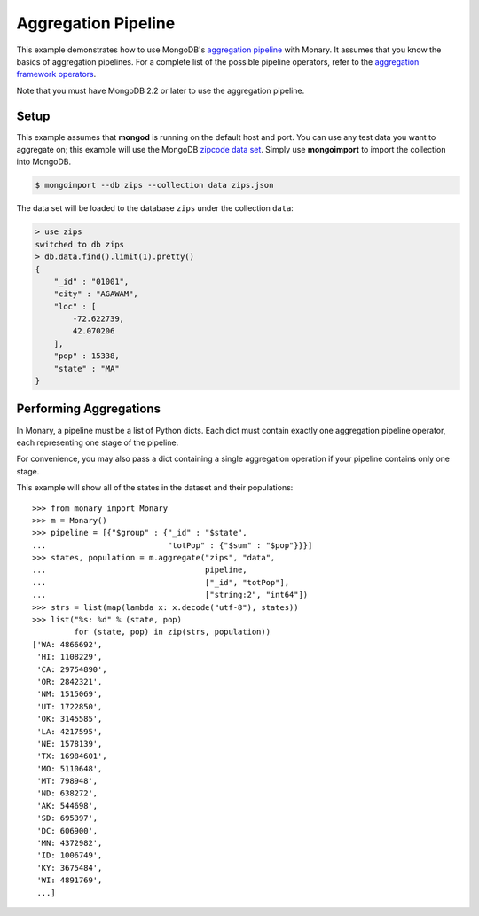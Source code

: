 Aggregation Pipeline
====================

This example demonstrates how to use MongoDB's `aggregation pipeline
<http://docs.mongodb.org/manual/core/aggregation-introduction/>`_ with
Monary. It assumes that you know the basics of aggregation pipelines. For a
complete list of the possible pipeline operators, refer to the `aggregation
framework operators
<http://docs.mongodb.org/manual/reference/operator/aggregation/>`_.

Note that you must have MongoDB 2.2 or later to use the aggregation pipeline.

Setup
-----
This example assumes that **mongod** is running on the default host and port.
You can use any test data you want to aggregate on; this example will use the
MongoDB `zipcode data set <http://media.mongodb.org/zips.json>`_. Simply use
**mongoimport** to import the collection into MongoDB.

.. code-block:: bash

    $ mongoimport --db zips --collection data zips.json

The data set will be loaded to the database ``zips`` under the collection
``data``:

.. code-block:: javascript

    > use zips
    switched to db zips
    > db.data.find().limit(1).pretty()
    {
        "_id" : "01001",
        "city" : "AGAWAM",
        "loc" : [
            -72.622739,
            42.070206
        ],
        "pop" : 15338,
        "state" : "MA"
    }


Performing Aggregations
-----------------------
In Monary, a pipeline must be a list of Python dicts. Each dict must contain
exactly one aggregation pipeline operator, each representing one stage of the
pipeline.

For convenience, you may also pass a dict containing a single aggregation
operation if your pipeline contains only one stage.

This example will show all of the states in the dataset and their populations::

    >>> from monary import Monary
    >>> m = Monary()
    >>> pipeline = [{"$group" : {"_id" : "$state",
    ...                          "totPop" : {"$sum" : "$pop"}}}]
    >>> states, population = m.aggregate("zips", "data",
    ...                                  pipeline,
    ...                                  ["_id", "totPop"],
    ...                                  ["string:2", "int64"])
    >>> strs = list(map(lambda x: x.decode("utf-8"), states))
    >>> list("%s: %d" % (state, pop)
             for (state, pop) in zip(strs, population))
    ['WA: 4866692',
     'HI: 1108229',
     'CA: 29754890',
     'OR: 2842321',
     'NM: 1515069',
     'UT: 1722850',
     'OK: 3145585',
     'LA: 4217595',
     'NE: 1578139',
     'TX: 16984601',
     'MO: 5110648',
     'MT: 798948',
     'ND: 638272',
     'AK: 544698',
     'SD: 695397',
     'DC: 606900',
     'MN: 4372982',
     'ID: 1006749',
     'KY: 3675484',
     'WI: 4891769',
     ...]
